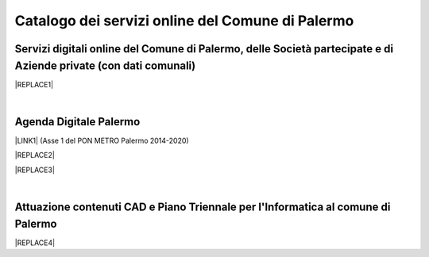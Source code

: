 
.. _h6655187f78133e521cb4d447d721f:

Catalogo dei servizi online del Comune di Palermo
#################################################

.. _h28612c50212349739c15624d58701b:

Servizi digitali online del Comune di Palermo, delle Società partecipate e di Aziende private (con dati comunali)
=================================================================================================================


|REPLACE1|

|

.. _h11414b2e2a25777e5e2170c574f702f:

Agenda Digitale Palermo
=======================

\ |LINK1|\   (Asse 1 del PON METRO Palermo 2014-2020)

|REPLACE2|


|REPLACE3|

|

.. _h338a4a7b16150384c2e2855d3a60:

Attuazione contenuti CAD e Piano Triennale per l'Informatica al comune di Palermo
=================================================================================


|REPLACE4|


.. bottom of content


.. |REPLACE1| raw:: html

    <iframe width="100%" height="1000px" frameBorder="0" src="https://docs.google.com/spreadsheets/u/1/d/e/2PACX-1vRrShxVf6VZYXPeHR9e3NXsYZ_x8nrE1gGTuhqao4ERRm1XDYuXBO7G4vqDkk4u96BfLRAjekwZPk3K/pubhtml"></iframe>
.. |REPLACE2| raw:: html

    <iframe width="100%" height="1000px" frameBorder="0" src="https://docs.google.com/spreadsheets/d/e/2PACX-1vTGYi5wDzJvq8niQDamscNpWpDriVCTcPSgnN-Z4C5kbUDHULrEq0NQDPp0rrxBkj7gmjb7Gt_9ctJf/pubhtml"></iframe>
.. |REPLACE3| raw:: html

    <iframe width="100%" height="1000px" frameBorder="0" src="https://docs.google.com/spreadsheets/d/1-ckzpMPMk3o2eq3aU2s4GIE-6oQs1Dmxjil3kupEPOE/edit#gid=0"></iframe>
.. |REPLACE4| raw:: html

    <iframe width="100%" height="1000px" frameBorder="0" src="https://docs.google.com/document/d/e/2PACX-1vRtzNeGRay4oLUd_kB3agGKhMAugAjG9ke-T5oQ2zW4M0054oqjl73nNz03HjHT3T7dXf9vd8c6IQwy/pub"></iframe>

.. |LINK1| raw:: html

    <a href="http://ponmetropalermo-agendadigitale.readthedocs.io" target="_blank">Agenda Digitale del Programma Operativo Nazionale Città Metropolitana Palermo</a>

